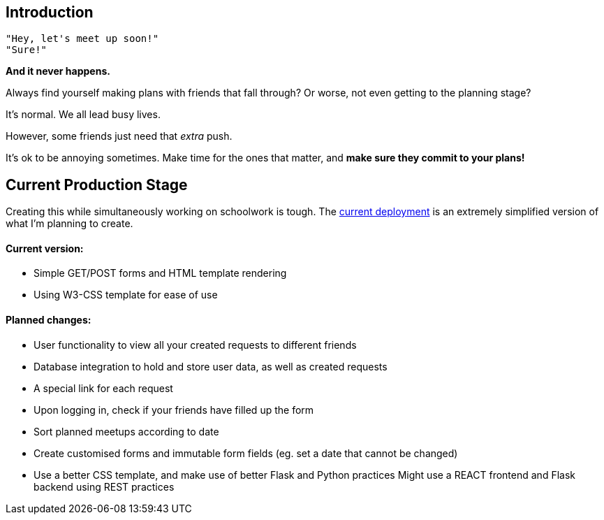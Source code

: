 ## Introduction

    "Hey, let's meet up soon!"
    "Sure!"


*And it never happens.*


Always find yourself making plans with friends that fall through? Or worse, not even getting to the planning stage?

It's normal. We all lead busy lives.

However, some friends just need that _extra_ push.

It's ok to be annoying sometimes. Make time for the ones that matter, and *make sure they commit to your plans!*

## Current Production Stage

Creating this while simultaneously working on schoolwork is tough.
The https://a-link-for-you.herokuapp.com[current deployment] is an extremely simplified version of what I'm planning to create.

#### Current version:

* Simple GET/POST forms and HTML template rendering
* Using W3-CSS template for ease of use

#### Planned changes:

* User functionality to view all your created requests to different friends
* Database integration to hold and store user data, as well as created requests
* A special link for each request
* Upon logging in, check if your friends have filled up the form
* Sort planned meetups according to date
* Create customised forms and immutable form fields (eg. set a date that cannot be changed)
* Use a better CSS template, and make use of better Flask and Python practices
    Might use a REACT frontend and Flask backend using REST practices

